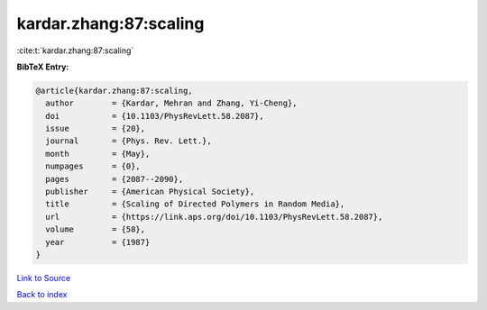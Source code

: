 kardar.zhang:87:scaling
=======================

:cite:t:`kardar.zhang:87:scaling`

**BibTeX Entry:**

.. code-block:: bibtex

   @article{kardar.zhang:87:scaling,
     author        = {Kardar, Mehran and Zhang, Yi-Cheng},
     doi           = {10.1103/PhysRevLett.58.2087},
     issue         = {20},
     journal       = {Phys. Rev. Lett.},
     month         = {May},
     numpages      = {0},
     pages         = {2087--2090},
     publisher     = {American Physical Society},
     title         = {Scaling of Directed Polymers in Random Media},
     url           = {https://link.aps.org/doi/10.1103/PhysRevLett.58.2087},
     volume        = {58},
     year          = {1987}
   }

`Link to Source <https://link.aps.org/doi/10.1103/PhysRevLett.58.2087},>`_


`Back to index <../By-Cite-Keys.html>`_

